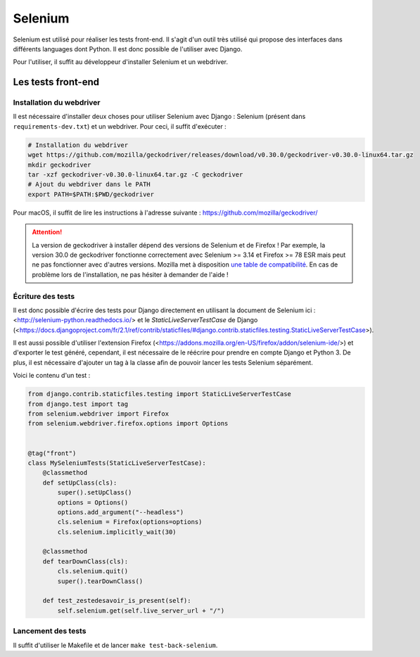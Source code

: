 ========
Selenium
========

Selenium est utilisé pour réaliser les tests front-end. Il s'agit d'un outil très utilisé qui propose des interfaces dans différents languages dont Python. Il est donc possible de l'utiliser avec Django.

Pour l'utiliser, il suffit au développeur d'installer Selenium et un webdriver.

Les tests front-end
-------------------

Installation du webdriver
~~~~~~~~~~~~~~~~~~~~~~~~~

Il est nécessaire d'installer deux choses pour utiliser Selenium avec Django : Selenium (présent dans ``requirements-dev.txt``) et un webdriver. Pour ceci, il suffit d'exécuter :

.. sourcecode:: bash

   # Installation du webdriver
   wget https://github.com/mozilla/geckodriver/releases/download/v0.30.0/geckodriver-v0.30.0-linux64.tar.gz
   mkdir geckodriver
   tar -xzf geckodriver-v0.30.0-linux64.tar.gz -C geckodriver
   # Ajout du webdriver dans le PATH
   export PATH=$PATH:$PWD/geckodriver

Pour macOS, il suffit de lire les instructions à l'adresse suivante : https://github.com/mozilla/geckodriver/

.. attention::

   La version de geckodriver à installer dépend des versions de Selenium et de Firefox ! Par exemple, la version 30.0 de geckodriver fonctionne correctement avec Selenium >= 3.14 et Firefox >= 78 ESR mais peut ne pas fonctionner avec d'autres versions. Mozilla met à disposition `une table de compatibilité <https://firefox-source-docs.mozilla.org/testing/geckodriver/Support.html>`_. En cas de problème lors de l'installation, ne pas hésiter à demander de l'aide !

Écriture des tests
~~~~~~~~~~~~~~~~~~

Il est donc possible d'écrire des tests pour Django directement en utilisant la document de Selenium ici : <http://selenium-python.readthedocs.io/> et le `StaticLiveServerTestCase` de Django (<https://docs.djangoproject.com/fr/2.1/ref/contrib/staticfiles/#django.contrib.staticfiles.testing.StaticLiveServerTestCase>).

Il est aussi possible d'utiliser l'extension Firefox (<https://addons.mozilla.org/en-US/firefox/addon/selenium-ide/>) et d'exporter le test généré, cependant, il est nécessaire de le réécrire pour prendre en compte Django et Python 3. De plus, il est nécessaire d'ajouter un tag à la classe afin de pouvoir lancer les tests Selenium séparément.

Voici le contenu d'un test :

.. sourcecode:: python

  from django.contrib.staticfiles.testing import StaticLiveServerTestCase
  from django.test import tag
  from selenium.webdriver import Firefox
  from selenium.webdriver.firefox.options import Options


  @tag("front")
  class MySeleniumTests(StaticLiveServerTestCase):
      @classmethod
      def setUpClass(cls):
          super().setUpClass()
          options = Options()
          options.add_argument("--headless")
          cls.selenium = Firefox(options=options)
          cls.selenium.implicitly_wait(30)

      @classmethod
      def tearDownClass(cls):
          cls.selenium.quit()
          super().tearDownClass()

      def test_zestedesavoir_is_present(self):
          self.selenium.get(self.live_server_url + "/")


Lancement des tests
~~~~~~~~~~~~~~~~~~~

Il suffit d'utiliser le Makefile et de lancer ``make test-back-selenium``.
